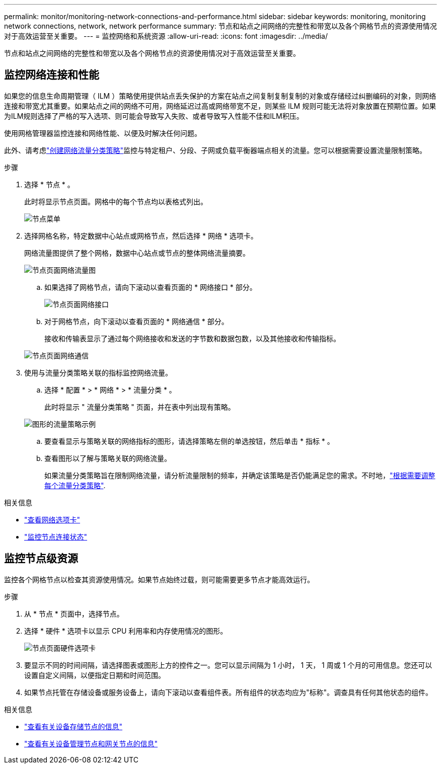 ---
permalink: monitor/monitoring-network-connections-and-performance.html 
sidebar: sidebar 
keywords: monitoring, monitoring network connections, network, network performance 
summary: 节点和站点之间网络的完整性和带宽以及各个网格节点的资源使用情况对于高效运营至关重要。 
---
= 监控网络和系统资源
:allow-uri-read: 
:icons: font
:imagesdir: ../media/


[role="lead"]
节点和站点之间网络的完整性和带宽以及各个网格节点的资源使用情况对于高效运营至关重要。



== 监控网络连接和性能

如果您的信息生命周期管理（ ILM ）策略使用提供站点丢失保护的方案在站点之间复制复制复制的对象或存储经过纠删编码的对象，则网络连接和带宽尤其重要。如果站点之间的网络不可用，网络延迟过高或网络带宽不足，则某些 ILM 规则可能无法将对象放置在预期位置。如果为ILM规则选择了严格的写入选项、则可能会导致写入失败、或者导致写入性能不佳和ILM积压。

使用网格管理器监控连接和网络性能、以便及时解决任何问题。

此外、请考虑link:../admin/managing-traffic-classification-policies.html["创建网络流量分类策略"]监控与特定租户、分段、子网或负载平衡器端点相关的流量。您可以根据需要设置流量限制策略。

.步骤
. 选择 * 节点 * 。
+
此时将显示节点页面。网格中的每个节点均以表格式列出。

+
image::../media/nodes_menu.png[节点菜单]

. 选择网格名称，特定数据中心站点或网格节点，然后选择 * 网络 * 选项卡。
+
网络流量图提供了整个网格，数据中心站点或节点的整体网络流量摘要。

+
image::../media/nodes_page_network_traffic_graph.png[节点页面网络流量图]

+
.. 如果选择了网格节点，请向下滚动以查看页面的 * 网络接口 * 部分。
+
image::../media/nodes_page_network_interfaces.png[节点页面网络接口]

.. 对于网格节点，向下滚动以查看页面的 * 网络通信 * 部分。
+
接收和传输表显示了通过每个网络接收和发送的字节数和数据包数，以及其他接收和传输指标。

+
image::../media/nodes_page_network_communication.png[节点页面网络通信]



. 使用与流量分类策略关联的指标监控网络流量。
+
.. 选择 * 配置 * > * 网络 * > * 流量分类 * 。
+
此时将显示 " 流量分类策略 " 页面，并在表中列出现有策略。

+
image::../media/traffic_classification_policies_main_screen_w_examples.png[图形的流量策略示例]

.. 要查看显示与策略关联的网络指标的图形，请选择策略左侧的单选按钮，然后单击 * 指标 * 。
.. 查看图形以了解与策略关联的网络流量。
+
如果流量分类策略旨在限制网络流量，请分析流量限制的频率，并确定该策略是否仍能满足您的需求。不时地，link:../admin/managing-traffic-classification-policies.html["根据需要调整每个流量分类策略"].





.相关信息
* link:viewing-network-tab.html["查看网络选项卡"]
* link:monitoring-system-health.html#monitor-node-connection-states["监控节点连接状态"]




== 监控节点级资源

监控各个网格节点以检查其资源使用情况。如果节点始终过载，则可能需要更多节点才能高效运行。

.步骤
. 从 * 节点 * 页面中，选择节点。
. 选择 * 硬件 * 选项卡以显示 CPU 利用率和内存使用情况的图形。
+
image::../media/nodes_page_hardware_tab_graphs.png[节点页面硬件选项卡]

. 要显示不同的时间间隔，请选择图表或图形上方的控件之一。您可以显示间隔为 1 小时， 1 天， 1 周或 1 个月的可用信息。您还可以设置自定义间隔，以便指定日期和时间范围。
. 如果节点托管在存储设备或服务设备上，请向下滚动以查看组件表。所有组件的状态均应为"标称"。调查具有任何其他状态的组件。


.相关信息
* link:viewing-hardware-tab.html#view-information-about-appliance-storage-nodes["查看有关设备存储节点的信息"]
* link:viewing-hardware-tab.html#view-information-about-appliance-admin-nodes-and-gateway-nodes["查看有关设备管理节点和网关节点的信息"]

